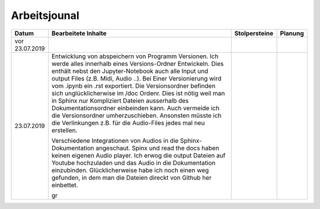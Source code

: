 Arbeitsjounal
###############



.. list-table::
   :widths: 10 70 10 10
   :header-rows: 1


   * - Datum
     - Bearbeitete Inhalte 
     - Stolpersteine 
     - Planung
   * - vor 23.07.2019
     -
     - 
     -
   * - 23.07.2019
     - Entwicklung von abspeichern von Programm Versionen. Ich werde alles innerhalb eines Versions-Ordner Entwickeln. Dies enthält nebst den Jupyter-Notebook auch alle Input und output Files (z.B. Midi, Audio ..). Bei Einer Versionierung wird vom .ipynb ein .rst exportiert. Die Versionsordner befinden sich unglücklicherwise im /doc Ordenr. Dies ist nötig weil man in Sphinx nur Kompliziert Dateien ausserhalb des Dokumentationsordner einbeinden kann. Auch vermeide ich die Versionsordner umherzuschieben. Ansonsten müsste ich die Verlinkungen z.B. für die Audio-Files jedes mal neu erstellen.
     
       Verschiedene Integrationen von Audios in die Sphinx-Dokumentation angeschaut. Spinx und read the docs haben keinen eigenen Audio player. Ich erwog die output Dateien auf Youtube hochzuladen und das Audio in die Dokumentation einzubinden. Glücklicherweise habe ich noch einen weg gefunden, in dem man die Dateien direckt von Github her einbettet.
       
       gr
     - 
     -








